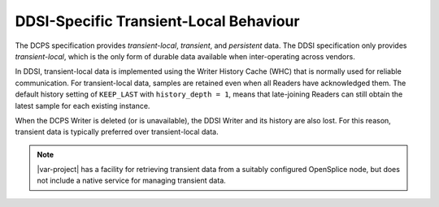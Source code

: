.. _`DDSI-specific transient-local behaviour`:

***************************************
DDSI-Specific Transient-Local Behaviour
***************************************

The DCPS specification provides *transient-local*, *transient*,
and *persistent* data. The DDSI specification only provides *transient-local*, 
which is the only form of durable data available when inter-operating across vendors.

In DDSI, transient-local data is implemented using the Writer History Cache (WHC) that is normally used for
reliable communication. For transient-local data, samples are retained even when all
Readers have acknowledged them. The default history setting of ``KEEP_LAST`` with
``history_depth = 1``, means that late-joining Readers can still obtain the latest
sample for each existing instance.

When the DCPS Writer is deleted (or is unavailable), the DDSI Writer and its history 
are also lost. For this reason, transient data is typically preferred over 
transient-local data. 

.. note::
    |var-project| has a facility for retrieving transient data from a suitably configured 
    OpenSplice node, but does not include a native service for managing transient data.

